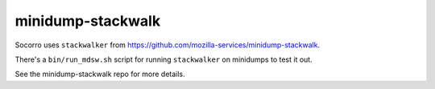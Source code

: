minidump-stackwalk
==================

Socorro uses ``stackwalker`` from
`<https://github.com/mozilla-services/minidump-stackwalk>`_.

There's a ``bin/run_mdsw.sh`` script for running ``stackwalker`` on
minidumps to test it out.

See the minidump-stackwalk repo for more details.
